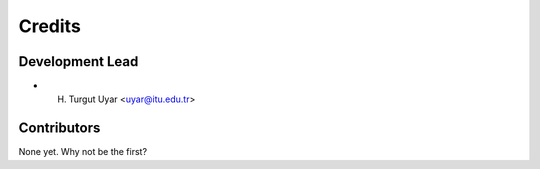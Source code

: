 =======
Credits
=======

Development Lead
----------------

* H. Turgut Uyar <uyar@itu.edu.tr>

Contributors
------------

None yet. Why not be the first?
